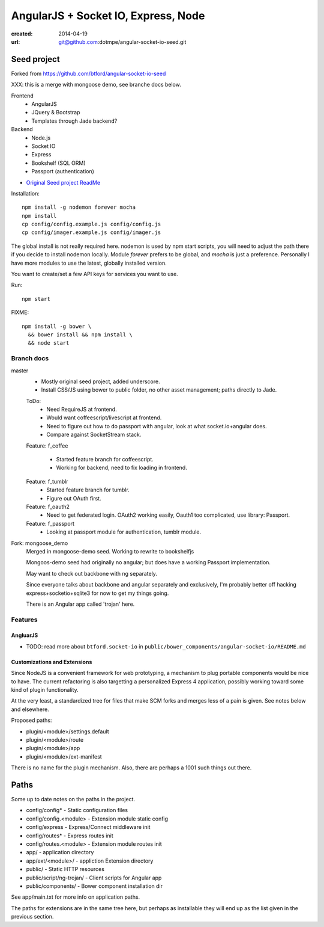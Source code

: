 AngularJS + Socket IO, Express, Node
=======================================
:created: 2014-04-19
:url: git@github.com:dotmpe/angular-socket-io-seed.git

Seed project
-------------
Forked from https://github.com/btford/angular-socket-io-seed

XXX: this is a merge with mongoose demo, see branche docs below.

Frontend
  - AngularJS
  - JQuery & Bootstrap
  - Templates through Jade backend?

Backend
  - Node.js
  - Socket IO
  - Express
  - Bookshelf (SQL ORM)
  - Passport (authentication)

- `Original Seed project ReadMe <ReadMe-Seed.md>`_

Installation::

  npm install -g nodemon forever mocha
  npm install 
  cp config/config.example.js config/config.js
  cp config/imager.example.js config/imager.js

The global install is not really required here.
nodemon is used by npm start scripts, you will need to adjust the path there
if you decide to install nodemon locally. Module `forever` prefers to be global,
and `mocha` is just a preference. Personally I have more modules to use the
latest, globally installed version.

You want to create/set a few API keys for services you want to use.
  
Run::
  
  npm start

FIXME::

  npm install -g bower \
    && bower install && npm install \
    && node start


Branch docs
~~~~~~~~~~~
master
  - Mostly original seed project, added underscore.
  - Install CSS/JS using bower to public folder,
    no other asset management; paths directly to Jade.

  ToDo:
    - Need RequireJS at frontend.
    - Would want coffeescript/livescript at frontend.
    - Need to figure out how to do passport with angular, 
      look at what socket.io+angular does.
    - Compare against SocketStream stack.

  Feature: f_coffee

    - Started feature branch  for coffeescript. 
    - Working for backend, need to fix loading in frontend.

  Feature: f_tumblr
    - Started feature branch for tumblr.
    - Figure out OAuth first.

  Feature: f_oauth2
    - Need to get federated login. OAuth2 working easily, Oauth1 too
      complicated, use library: Passport.

  Feature: f_passport
      - Looking at passport module for authentication, tumblr module.

Fork: mongoose_demo
  Merged in mongoose-demo seed. 
  Working to rewrite to bookshelfjs

  Mongoos-demo seed had originally no angular; 
  but does have a working Passport implementation. 

  May want to check out backbone with ng separately.

  Since everyone talks about backbone and angular separately and exclusively,
  I'm probably better off hacking express+socketio+sqlite3 for now to get my
  things going.

  There is an Angular app called 'trojan' here.


Features
~~~~~~~~~

AngluarJS
__________

- TODO: read more about ``btford.socket-io`` in ``public/bower_components/angular-socket-io/README.md``

Customizations and Extensions
_______________________________
Since NodeJS is a convenient framework for web prototyping, a mechanism to plug
portable components would be nice to have. The current refactoring is also
targetting a personalized Express 4 application, possibly working toward some
kind of plugin functionality.

At the very least, a standardized tree for files that make SCM forks and merges less
of a pain is given. See notes below and elsewhere.

Proposed paths:

- plugin/<module>/settings.default
- plugin/<module>/route 
- plugin/<module>/app
- plugin/<module>/ext-manifest

There is no name for the plugin mechanism. Also, there are perhaps a 1001 such
things out there.

Paths
------------
Some up to date notes on the paths in the project.

- config/config* - Static configuration files
- config/config.<module> - Extension module static config
- config/express - Express/Connect middleware init
- config/routes* - Express routes init
- config/routes.<module> - Extension module routes init

- app/ - application directory
- app/ext/<module>/ - appliction Extension directory

- public/ - Static HTTP resources
- public/script/ng-trojan/ - Client scripts for Angular app
- public/components/ - Bower component installation dir

See app/main.txt for more info on application paths.

The paths for extensions are in the same tree here, but
perhaps as installable they will end up as the list given in the previous
section.


